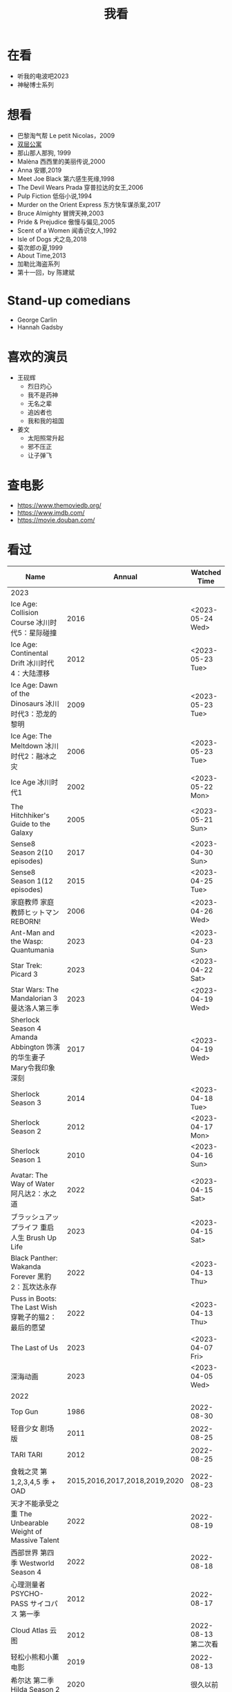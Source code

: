 #+TITLE: 我看

* 在看

- 听我的电波吧2023
- 神秘博士系列

* 想看

-  巴黎淘气帮 Le petit Nicolas，2009
-  [[https://www.bilibili.com/video/BV1yJ411P7bD][双层公寓]]
-  那山那人那狗, 1999
-  Malèna 西西里的美丽传说,2000
-  Anna 安娜,2019
-  Meet Joe Black 第六感生死缘,1998
-  The Devil Wears Prada 穿普拉达的女王,2006
-  Pulp Fiction 低俗小说,1994
-  Murder on the Orient Express 东方快车谋杀案,2017
-  Bruce Almighty 冒牌天神,2003
-  Pride & Prejudice 傲慢与偏见,2005
-  Scent of a Women 闻香识女人,1992
-  Isle of Dogs 犬之岛,2018
-  菊次郎の夏,1999
-  About Time,2013
-  加勒比海盗系列
-  第十一回，by 陈建斌

* Stand-up comedians

- George Carlin
- Hannah Gadsby

* 喜欢的演员

-  王砚辉
  -  烈日灼心
  -  我不是药神
  -  无名之辈
  -  追凶者也
  -  我和我的祖国
-  姜文
  -  太阳照常升起
  -  邪不压正
  -  让子弹飞

* 查电影

- [[https://www.themoviedb.org/]]
- [[https://www.imdb.com/]]
- https://movie.douban.com/

* 看过

| Name                                                                                               |                        Annual |              Watched Time |
|----------------------------------------------------------------------------------------------------+-------------------------------+---------------------------|
| 2023                                                                                               |                               |                           |
| Ice Age: Collision Course 冰川时代5：星际碰撞                                                      |                          2016 |          <2023-05-24 Wed> |
| Ice Age: Continental Drift 冰川时代4：大陆漂移                                                     |                          2012 |          <2023-05-23 Tue> |
| Ice Age: Dawn of the Dinosaurs 冰川时代3：恐龙的黎明                                               |                          2009 |          <2023-05-23 Tue> |
| Ice Age: The Meltdown 冰川时代2：融冰之灾                                                          |                          2006 |          <2023-05-23 Tue> |
| Ice Age 冰川时代1                                                                                  |                          2002 |          <2023-05-22 Mon> |
| The Hitchhiker's Guide to the Galaxy                                                               |                          2005 |          <2023-05-21 Sun> |
| Sense8 Season 2(10 episodes)                                                                       |                          2017 |          <2023-04-30 Sun> |
| Sense8 Season 1(12 episodes)                                                                       |                          2015 |          <2023-04-25 Tue> |
| 家庭教师 家庭教師ヒットマンREBORN!                                                                 |                          2006 |          <2023-04-26 Wed> |
| Ant-Man and the Wasp: Quantumania                                                                  |                          2023 |          <2023-04-23 Sun> |
| Star Trek: Picard 3                                                                                |                          2023 |          <2023-04-22 Sat> |
| Star Wars: The Mandalorian 3 曼达洛人第三季                                                        |                          2023 |          <2023-04-19 Wed> |
| Sherlock Season 4   Amanda Abbington 饰演的华生妻子Mary令我印象深刻                                |                          2017 |          <2023-04-19 Wed> |
| Sherlock Season 3                                                                                  |                          2014 |          <2023-04-18 Tue> |
| Sherlock Season 2                                                                                  |                          2012 |          <2023-04-17 Mon> |
| Sherlock Season 1                                                                                  |                          2010 |          <2023-04-16 Sun> |
| Avatar: The Way of Water 阿凡达2：水之道                                                           |                          2022 |          <2023-04-15 Sat> |
| ブラッシュアップライフ 重启人生 Brush Up Life                                                      |                          2023 |          <2023-04-15 Sat> |
| Black Panther: Wakanda Forever 黑豹2：瓦坎达永存                                                   |                          2022 |          <2023-04-13 Thu> |
| Puss in Boots: The Last Wish 穿靴子的猫2：最后的愿望                                               |                          2022 |          <2023-04-13 Thu> |
| The Last of Us                                                                                     |                          2023 |          <2023-04-07 Fri> |
| 深海动画                                                                                           |                          2023 |          <2023-04-05 Wed> |
| 2022                                                                                               |                               |                           |
| Top Gun                                                                                            |                          1986 |                2022-08-30 |
| 轻音少女 剧场版                                                                                    |                          2011 |                2022-08-25 |
| TARI TARI                                                                                          |                          2012 |                2022-08-25 |
| 食戟之灵 第 1,2,3,4,5 季 + OAD                                                                     | 2015,2016,2017,2018,2019,2020 |                2022-08-23 |
| 天才不能承受之重 The Unbearable Weight of Massive Talent                                           |                          2022 |                2022-08-19 |
| 西部世界 第四季 Westworld Season 4                                                                 |                          2022 |                2022-08-18 |
| 心理测量者 PSYCHO-PASS サイコパス 第一季                                                           |                          2012 |                2022-08-17 |
| Cloud Atlas 云图                                                                                   |                          2012 |       2022-08-13 第二次看 |
| 轻松小熊和小薰 电影                                                                                |                          2019 |                2022-08-13 |
| 希尔达 第二季 Hilda Season 2                                                                       |                          2020 |                  很久以前 |
| 希尔达 第一季 Hilda Season 1                                                                       |                          2018 |                  很久以前 |
| 神奇侠侣 小时候看过，挺不错                                                                        |                          2011 |                2022-08-06 |
| 摩登如来神掌 王祖贤很美                                                                            |                          1990 |                2022-08-06 |
| 千王之王2000 电影不好看，“初恋”挺漂亮                                                              |                          1999 |                2022-08-06 |
| 扬名立万                                                                                           |                          2021 |                2022-08-05 |
| 圣刃＋全开者 超级英雄战记 セイバー＋ゼンカイジャー スーパーヒーロー戦記                            |                          2021 |                2022-07-29 |
| 北好莱坞 North Hollywood                                                                           |                          2021 |                2022-07-29 |
| 假偶天成 电影版 เพราะเราคู่กัน 第一次看的时候立刻劝退，第二次终于看完，惊讶于父母对儿子喜欢同性的平淡 |                          2021 |                2022-07-28 |
| Jungle 丛林                                                                                        |                          2017 |                2022-07-28 |
| A Son(Original title: Bik Eneich: Un fils                                                          |                          2019 |                2022-07-28 |
| RRR (Rise Roar Revolt)                                                                             |                          2022 |                2022-07-27 |
| 神盾局特工 第六七季(未看视频，仅读文字简介)                                                        |                     2019,2020 |                2022-07-24 |
| 神盾局特工 第五季                                                                                  |                          2017 |                2022-07-23 |
| 神盾局特工 第四季                                                                                  |                          2016 |                2022-07-22 |
| 神盾局特工 第三季                                                                                  |                          2015 |                2022-07-22 |
| 神盾局特工 第二季                                                                                  |                          2014 |                2022-07-22 |
| 拉瑞·克劳 Larry Crowne                                                                             |                          2011 |                2022-07-19 |
| 极地特快 The Polar Express 圣诞老人的故事！                                                        |                          2004 |                2022-07-19 |
| 菲利普船长 Captain Phillips                                                                        |                          2013 |                2022-07-18 |
| 特别响，非常近 Extremely Loud and Incredibly Close                                                 |                          2011 |                2022-07-18 |
| 圆圈 The Circle                                                                                    |                          2017 |                2022-07-18 |
| 天使与魔鬼 Angels & Demons                                                                         |                          2009 |                2022-07-18 |
| 达·芬奇密码 The Da Vinci Code                                                                      |                          2006 |                2022-07-18 |
| 荒岛余生 Cast Away                                                                                 |                          2000 |                2022-07-18 |
| 幸福终点站 The Terminal                                                                            |                          2005 |                2022-07-18 |
| 拯救大兵瑞恩 Saving Private Ryan                                                                   |                          1998 |                2022-07-17 |
| 芬奇 Finch                                                                                         |                          2021 |                2022-07-16 |
| 侏罗纪世界3 Jurassic World: Dominion                                                               |                          2022 |                2022-07-15 |
| 海兽猎人 The Sea Beast                                                                             |                          2022 |                2022-07-14 |
| 黑袍纠察队 第三季                                                                                  |                          2022 |                2022-07-14 |
| 奇奇与蒂蒂：救援突击队 Chip 'n' Dale: Rescue Rangers                                               |                          2022 |                2022-07-13 |
| 天气预报员 The Weather Man                                                                         |                          2005 |                2022-07-12 |
| 楼上的外星人                                                                                       |                          2009 |                2022-07-12 |
| 地心历险记                                                                                         |                          2008 |                2022-07-12 |
| 预见未来 Next                                                                                      |                          2007 |                2022-07-12 |
| 黑袍纠察队 第二季                                                                                  |                          2020 |                2022-07-06 |
| 黑袍纠察队 第一季                                                                                  |                          2019 |                2022-07-06 |
| 曼达洛人 第二季                                                                                    |                          2020 |                2022-07-05 |
| 人生切割术 第一季                                                                                  |                          2022 |                2022-07-05 |
| 星际迷航：奇异新世界                                                                               |                          2022 |                2022-07-03 |
| 初恋这件小事                                                                                       |                          2010 |                2022-07-02 |
| 互联网之子：亚伦·斯沃兹的故事                                                                      |                          2014 |                2022-06-22 |
| 操作系统革命                                                                                       |                          2001 |                2022-06-21 |
| 瑞克和莫蒂 第五季                                                                                  |                          2021 |                2022-06-17 |
| 瑞克和莫蒂 第四季                                                                                  |                          2019 |                2022-06-13 |
| 瑞克和莫蒂 第三季                                                                                  |                          2017 |                  21年看过 |
| 瑞克和莫蒂 第二季                                                                                  |                          2015 |                  21年看过 |
| 瑞克和莫蒂 第一季                                                                                  |                          2013 |                  21年看过 |
| 快餐车                                                                                             |                          1984 |                2022-06-16 |
| 命硬仔西罗 [[https://www.imdb.com/title/tt9048786/][The Immortal]]                                                                            |                          2019 |                2022-06-10 |
| 替身演员 The Valet                                                                                 |                          2022 |                2022-06-10 |
| Hello！树先生                                                                                      |                          2011 |                2022-06-08 |
| 伞学院 第二季                                                                                      |                          2020 |                2022-06-06 |
| 伞学院 第一季                                                                                      |                          2019 |                2022-06-06 |
| 像素大战                                                                                           |                          2015 |                2022-06-05 |
| 西游记之大圣归来                                                                                   |                          2015 |                2022-06-05 |
| 海滩游侠 挺好的娱乐电影，剧情简单                                                                  |                          2017 |                2022-06-04 |
| 爱，死亡和机器人第三季 吉巴罗血水震撼                                                              |                          2022 |                2022-05-31 |
| 爱，死亡和机器人第二季                                                                             |                          2021 |                2022-05-31 |
| 爱，死亡和机器人第一季 冰河时代不错（时间、战争）                                                  |                          2019 |                2022-05-27 |
| 冲向天外天 Explorers 很不错，激发孩子关于宇宙的想象力                                              |                          1985 |                2022-05-15 |
| 机动战士高达 THE ORIGIN Ⅵ 赤色彗星诞生 機動戦士ガンダム THE ORIGIN Ⅵ 誕生 赤い彗星                 |                          2018 |                2022-05-14 |
| 机动战士高达 THE ORIGIN Ⅴ 激战 鲁姆会战 機動戦士ガンダム THE ORIGIN Ⅴ 激突 ルウム会戦              |                          2017 |                2022-05-14 |
| 机动战士高达 THE ORIGIN Ⅳ 命运前夜 機動戦士ガンダム THE ORIGIN Ⅳ 運命の前夜                        |                          2016 |                2022-05-13 |
| 机动战士高达 THE ORIGIN Ⅲ 破晓起义 機動戦士ガンダム THE ORIGIN Ⅲ 暁の蜂起                          |                          2016 |                2022-05-13 |
| 机动战士高达 THE ORIGIN Ⅱ 悲伤的阿尔黛西亚 機動戦士ガンダム THE ORIGIN Ⅱ 哀しみのアルテイシア      |                          2015 |                2022-05-13 |
| 机动战士高达 THE ORIGIN Ⅰ 青瞳的卡斯巴尔 機動戦士ガンダム THE ORIGIN Ⅰ 青い瞳のキャスバル 以前看过 |                          2015 |                2021-04-07 |
| 55步 改变医院对病人的治疗方式                                                                      |                          2017 |                2022-05-12 |
| 猫狗大战 讲到人类与狗的关系                                                                        |                          2001 |                2022-05-11 |
| 快乐的大脚2 挺好玩的                                                                               |                          2011 |                2022-05-10 |
| “炼”爱                                                                                             |                          2021 |                2022-05-10 |
| 奇迹·笨小孩                                                                                        |                          2022 |                2022-04-29 |
| 第二十二条军规                                                                                     |                          1970 |                2022-04-21 |
| 月球旅行记                                                                                         |                          1902 |                2022-04-17 |
| 傲慢与偏见与僵尸                                                                                   |                          2016 |                2022-04-16 |
| 美少女特工队                                                                                       |                          2011 |                2022-04-16 |
| 猫（音乐剧）                                                                                       |                          1981 |                2022-04-15 |
| 老友记重聚特辑                                                                                     |                          2021 |                2022-04-05 |
| 老友记 第十季                                                                                      |                          2003 |                2022-04-05 |
| 老友记 第九季                                                                                      |                          2002 |                2022-04-05 |
| 老友记 第八季                                                                                      |                          2001 |                2022-04-04 |
| 老友记 第七季                                                                                      |                          2000 |                2022-04-04 |
| 老友记 第六季                                                                                      |                          1999 |                2022-04-02 |
| 老友记 第五季                                                                                      |                          1998 |                2022-04-01 |
| 老友记 第四季                                                                                      |                          1997 |                2022-03-29 |
| 老友记 第三季                                                                                      |                          1996 |                2022-03-28 |
| 黑客帝国 4：矩阵重启                                                                               |                          2021 |                2022-03-27 |
| 老友记 第二季                                                                                      |                          1995 |                2022-03-26 |
| 帝国的毁灭                                                                                         |                          2004 |                2022-03-15 |
| 蒂凡尼的早餐 Breakfast at Tiffany's                                                                |                          1961 |                2022-03-12 |
| 潘神的迷宫 El laberinto del fauno                                                                  |                          2006 |                2022-03-12 |
| 神秘博士第十二季                                                                                   |                          2020 |                2022-03-11 |
| 神秘博士：戴立克的前夜                                                                             |                          2022 |                2022-03-11 |
| 神秘博士元旦特辑：戴立克的革命                                                                     |                          2021 |                2022-03-10 |
| 神秘博士第十一季                                                                                   |                          2018 |                2022-03-10 |
| 最后的城堡                                                                                         |                          2001 |                2022-03-09 |
| 穿靴子的猫                                                                                         |                          2011 |                2020-10-23 |
| Bordertown 女性被男性强奸，杀害，华尔兹                                                            |                          2006 |                2022-03-08 |
| 无人看护                                                                                           |                          2014 |                2022-03-08 |
| 灵笼第一季                                                                                         |                          2019 |                2022-03-05 |
| 烟花（日本动漫）                                                                                   |                          2017 |                2022-03-05 |
| 无间道 3                                                                                           |                          2003 |                2022-03-03 |
| 无间道 2                                                                                           |                          2002 |                2022-03-02 |
| 古墓丽影 2                                                                                         |                          2003 |                2022-02-27 |
| 古墓丽影                                                                                           |                          2001 |                2022-02-27 |
| 思维空间                                                                                           |                          2013 |                2022-02-25 |
| 史密斯夫妇                                                                                         |                          2005 |                2022-02-24 |
| 帕丁顿熊 2                                                                                         |                          2017 |                2022-02-23 |
| 警察学校                                                                                           |                          1984 |                2022-02-21 |
| 时空急转弯                                                                                         |                          1993 |                2022-02-21 |
| 三个老枪手                                                                                         |                          2017 |                2022-02-20 |
| 扎克·施奈德版正义联盟                                                                              |                          2021 |                2022-02-18 |
| 老友记 第一季                                                                                      |                          1994 |                2022-02-18 |
| 西部往事                                                                                           |                          1968 |                2022-02-10 |
| 黄昏双镖客                                                                                         |                          1965 |                2022-02-09 |
| 黄金三镖客                                                                                         |                          1966 |                2022-02-08 |
| 荒野大镖客                                                                                         |                          1964 |                2022-02-07 |
| 太空牛仔 Space Cowboys                                                                             |                          2000 |                2022-02-06 |
| 无罪谋杀：科林尼案 Der Fall Collini                                                                |                          2019 |                2022-02-05 |
| 狼行者 Wolfwalkers                                                                                 |                          2020 |                2022-02-04 |
| 贱女孩 Mean Girls                                                                                  |                          2004 |                2022-02-04 |
| 失控玩家                                                                                           |                          2021 |                2022-02-03 |
| 亚当斯一家 The Addams Family                                                                       |                          2019 |                2022-02-03 |
| 007：无暇赴死 No Time to Die（爽片就是如此，这届 007 该退休了）                                    |                          2021 |                2022-02-01 |
| 四海（很一般）                                                                                     |                          2022 |                2022-02-01 |
| 半个喜剧                                                                                           |                          2019 |                2022-01-22 |
| 挪威的森林 ノルウェイの森（音乐的戛然而止）                                                        |                          2010 |                2022-01-16 |
| 动物园看守 Zookeeper                                                                               |                          2011 |                2022-01-15 |
| 钢之炼金术师                                                                                       |                          2009 |                2022-01-13 |
| 2021                                                                                               |                               |                           |
| 穿条纹睡衣的男孩 The Boy in the Striped Pajamas                                                    |                          2008 |                2021-12-24 |
| 崖上的波妞 崖の上のポニョ                                                                          |                          2008 |                2021-12-23 |
| 疯狂的麦克斯 3 Mad Max Beyond Thunderdome                                                          |                          1985 |                2021-12-22 |
| 疯狂的麦克斯 2 Mad Max2                                                                            |                          1981 |                2021-12-22 |
| 疯狂的麦克斯 Mad Max                                                                               |                          1979 |                2021-12-22 |
| 夺宝奇兵 4 Indiana Jones and the Kingdom of the Crystal Skull                                      |                          2008 |                2021-12-21 |
| 夺宝奇兵 3 Indiana Jones and the Last Crusade                                                      |                          1989 |                2021-12-21 |
| 夺宝奇兵 2 Indiana Jones and the Temple of Doom                                                    |                          1984 |                2021-12-21 |
| 夺宝奇兵 Raiders of the Lost Ark                                                                   |                          1981 |                2021-12-20 |
| 超时空要塞：可曾记得爱                                                                             |                          1984 |                2021-12-05 |
| 新神榜：哪吒重生                                                                                   |                          2021 |                2021-12-05 |
| [[/posts/white-snake2/][白蛇 2：青蛇劫起]]                                                                                   |                          2021 |                2021-12-04 |
| 雪人奇缘                                                                                           |                          2019 |                2021-12-02 |
| 触不可及（美版）The Upside                                                                         |                          2017 |                2021-11-30 |
| [[/posts/bucket-list/][遗愿清单 The Bucket List]]                                                                           |                          2007 |                2021-11-30 |
| [[/posts/birdman/][鸟人 Birdman or (The Unexpected Virtue of Ignorance)]]                                               |                          2014 |                2021-11-29 |
| 起风了 風立ちぬ                                                                                    |                          2013 |                2021-11-26 |
| 007：俄罗斯之恋 From Russia with Love                                                              |                          1963 |                2021-11-24 |
| 007：霹雳弹 Thunderball                                                                            |                          1965 |                2021-11-24 |
| 007：雷霆谷 You Only Live Twice                                                                    |                          1967 |                2021-11-23 |
| 007：女王密使 On Her Majesty's Secret Service                                                      |                          1969 |                2021-11-23 |
| 007：永远的钻石 Diamonds Are Forever                                                               |                          1971 |                2021-11-22 |
| 007：你死我活 Live and Let Die                                                                     |                          1973 |                2021-11-21 |
| 007：金枪人 The Man with the Golden Gun                                                            |                          1974 |                2021-11-20 |
| 007: 海底城 The Spy Who Loved Me                                                                   |                          1977 |                2021-11-19 |
| 007: Moonraker                                                                                     |                          1979 |                2021-11-18 |
| 007: For Your Eyes Only                                                                            |                          1981 |                2021-11-18 |
| 007: Octopussy                                                                                     |                          1983 |                2021-11-15 |
| 007: A View to a Kill                                                                              |                          1985 |                2021-11-15 |
| 007: The Living Daylights                                                                          |                          1987 |                2021-11-13 |
| 007: Licence to Kill                                                                               |                          1989 |                2021-11-11 |
| 007: GoldenEye                                                                                     |                          1995 |                2021-11-09 |
| 007: Tomorrow Never Dies                                                                           |                          1997 |                2021-11-09 |
| 007: The World Is Not Enough                                                                       |                          1999 |                2021-11-08 |
| 007: Casino Royale                                                                                 |                          2006 |                2021-11-06 |
| 007: Spectre                                                                                       |                          2015 |                2021-11-05 |
| 007: Skyfall                                                                                       |                          2012 |                2021-11-04 |
| 赌神 2                                                                                             |                          1994 |                2021-11-02 |
| 赌神                                                                                               |                          1989 |                2021-11-02 |
| Ghost in the Shell: Stand Alone Complex 攻壳机动队 2nd                                             |                          2004 | 2021-10-11 --> 2021-10-14 |
| Ghost in the Shell: Stand Alone Complex 攻壳机动队 1st                                             |                          2002 | 2021-10-03 --> 2021-10-10 |
| ノラガミ 野良神                                                                                    |                          2014 |                2021-09-13 |
| ノラガミ ARAGOTO 野良神第 2 季                                                                     |                          2015 |                2021-09-12 |
| Tom and Jerry: The Movie 猫和老鼠 1992 电影版                                                      |                          1993 |                2021-09-10 |
| Wonder Woman 神奇女侠                                                                              |                          2017 |                2021-09-07 |
| 太阳照常升起                                                                                       |                          2007 |                2021-08-21 |
| Tout en haut du monde 漫漫北寻路                                                                   |                          2015 |                2021-08-20 |
| 魁拔之大战元泱界 2                                                                                 |                          2013 |                2021-08-19 |
| 夜明け告げるルーのうた 宣告黎明的露之歌                                                            |                          2017 |                2021-08-17 |
| 名探偵コナン 瞳の中の暗殺者 名侦探柯南：瞳孔中的暗杀者                                             |                          2000 |                2021-08-16 |
| 海角七号                                                                                           |                          2008 |                2021-08-15 |
| The Island 逃出克隆岛                                                                              |                          2005 |                2021-08-14 |
| 夏目友人帳 石起こしと怪しき来訪者 夏目友人帐：唤石者与怪异的访客                                   |                          2021 |                2021-08-13 |
| The Divergent Series: Allegiant 分歧者 3：忠诚世界                                                 |                          2016 |                2021-08-12 |
| Insurgent 分歧者 2：绝地反击                                                                       |                          2015 |                2021-08-11 |
| Divergent 分歧者：异类觉醒                                                                         |                          2014 |                2021-08-10 |
| 大腕                                                                                               |                          2001 |                2021-08-09 |
| USS Indianapolis: Men of Courage 印第安纳波利斯号：勇者无惧                                        |                          2016 |                2021-08-02 |
| 不能说的秘密                                                                                       |                          2007 |                2021-07-26 |
| Young Goethe in Love 少年歌德之烦恼                                                                |                          2010 |                2021-07-25 |
| Jerry Seinfeld: 23 Hours to Kill 杰里·宋飞：23 小时找乐子                                          |                          2020 |                2021-07-24 |
| Fantastic Beasts: The Crimes of Grindelwald 神奇动物：格林德沃之罪                                 |                          2018 |                2021-07-23 |
| Dr. Strangelove 奇爱博士                                                                           |                          1964 |                2021-07-06 |
| The Shining 闪灵                                                                                   |                          1980 |                2021-07-05 |
| 生生                                                                                               |                          2020 |                2021-07-04 |
| 84 Charing Cross Road 查令十字街 84 号                                                             |                          1987 |                2021-06-24 |
| 头文字 D                                                                                           |                          2005 |                2021-06-23 |
| Chef Flynn 少年厨神                                                                                |                          2018 |                2021-06-22 |
| Apollo 11 阿波罗 11 号                                                                             |                          2019 |                2021-06-20 |
| 李米的猜想                                                                                         |                          2008 |                2021-06-16 |
| Westworld Season 3                                                                                 |                          2020 | 2021-06-09 --> 2021-06-17 |
| Westworld Season 2                                                                                 |                          2018 | 2021-06-07 --> 2021-06-09 |
| Westworld Season 1                                                                                 |                          2016 |                2021-06-06 |
| 拆弹专家 2                                                                                         |                          2020 |                2021-06-04 |
| Shortwave 短波                                                                                     |                          2016 |                2021-06-04 |
| 扫黑·决战                                                                                          |                          2021 |                2021-06-04 |
| Gone with the Wind 乱世佳人                                                                        |                          1939 |                2021-06-03 |
| Detachment 超脱                                                                                    |                          2011 |                2021-06-02 |
| Fantasia 2000 幻想曲 2000                                                                          |                          1999 |                2021-05-31 |
| 妙先生                                                                                             |                          2020 |                2021-05-26 |
| Wild Wild West 飙风战警                                                                            |                          1999 |                2021-05-23 |
| Fantastic Beasts and Where to Find Them 神奇动物在哪里                                             |                          2016 |                2021-05-20 |
| 算死草                                                                                             |                          1997 |                2021-05-09 |
| 劇場版 あの日見た花の名前を僕達はまだ知らない。 未闻花名剧场版                                     |                          2013 |                2021-05-09 |
| 孤独のグルメ孤独的美食家 Season2                                                                   |                          2012 | 2021-05-07 --> 2021-05-30 |
| 10 Cloverfield Lane 科洛弗道 10 号                                                                 |                          2016 |                2021-05-04 |
| Birds of Prey: And the Fantabulous Emancipation of One Harley Quinn                                |                          2020 |                2021-05-03 |
| Suicide Squad                                                                                      |                          2016 |                2021-05-03 |
| 唐人街探案 3                                                                                       |                          2021 |                2021-04-30 |
| La La Land 爱乐之城                                                                                |                          2016 |                2021-04-29 |
| 囧妈                                                                                               |                          2020 |                2021-04-25 |
| 风中有朵雨做的云                                                                                   |                          2018 |                2021-04-25 |
| 名探偵コナン 世紀末の魔術師                                                                        |                          1999 |                2021-04-24 |
| 妖猫传                                                                                             |                          2017 |                2021-04-24 |
| Watchmen 守望者                                                                                    |                          2009 |                2021-04-24 |
| 名探偵コナン 紺青の拳                                                                              |                          2019 |                2021-04-24 |
| 唐人街探案 2                                                                                       |                          2018 |                2021-04-24 |
| Fantastic Beasts and Where to Find Them                                                            |                          2016 |                2021-04-23 |
| 夏目友人帳 いつかゆきのひに 曾几何时下雪之日                                                       |                          2014 |                2021-04-18 |
| 夏目友人帳 ニャンコ先生とはじめてのおつかい 猫咪老师与初次跑腿                                     |                          2013 |                2021-04-18 |
| The Great Train Robbery 火车大劫案                                                                 |                          1903 |                2021-04-18 |
| 猫の恩返し 猫的报恩                                                                                |                          2002 |                2021-04-18 |
| はたらく細胞!! 工作细胞 第二季                                                                     |                          2021 |                2021-04-17 |
| Shaun of the Dead 僵尸肖恩                                                                         |                          2004 |                2021-04-14 |
| はたらく細胞 工作细胞                                                                              |                          2018 |                2021-04-14 |
| Soul 心灵奇旅                                                                                      |                          2020 |                2021-04-11 |
| The Conjuring 招魂                                                                                 |                          2013 |                2021-04-10 |
| 邪不压正                                                                                           |                          2018 |                2021-04-08 |
| 呪術廻戦 咒术回战                                                                                  |                          2020 |                2021-04-04 |
| To Be or Not to Be 你逃我也逃                                                                      |                          1942 |                2021-03-31 |
| The Curious Case of Benjamin Button 本杰明·巴顿奇事                                                |                          2008 |                2021-03-28 |
| ReLIFE 完結編 重生计划完结篇                                                                       |                          2018 |                2021-03-28 |
| 海よりもまだ深く 比海更深                                                                          |                          2016 |                2021-03-27 |
| 你好，李焕英                                                                                       |                          2021 |                2021-03-21 |
| Bill & Ted's Excellent Adventure 比尔和泰德历险记                                                  |                          1989 |                2021-03-19 |
| Constantine 康斯坦丁                                                                               |                          2005 |                2021-03-19 |
| Assassin's Creed 刺客信条                                                                          |                          2016 |                2021-03-18 |
| Twilight Zone: The Movie 阴阳魔界                                                                  |                          1983 |                2021-03-17 |
| The Croods: A New Age 疯狂原始人 2                                                                 |                          2020 |                2021-03-17 |
| The King's Speech 国王的演讲                                                                       |                          2010 |                2021-03-17 |
| 未来のミライ 未来的未来                                                                            |                          2018 |                2021-03-17 |
| 夏目友人帳 うつせみに結ぶ 剧场版结缘空蝉                                                           |                          2018 |                2021-03-16 |
| 开心鬼撞鬼                                                                                         |                          1986 |                2021-03-15 |
| Stargate: Continuum 星际之门：时空连续                                                             |                          2008 |                2021-03-14 |
| Stargate: The Ark of Truth 星际之门：真理之盒                                                      |                          2008 |                2021-03-14 |
| Stargate 星际之门                                                                                  |                          1994 |                2021-03-13 |
| RoboCop 3 机器战警 3                                                                               |                          1993 |                2021-03-11 |
| Robocop 2 机器战警 2                                                                               |                          1990 |                2021-03-11 |
| RoboCop 机器战警                                                                                   |                          1987 |                2021-03-11 |
| ブランカとギター弾き 布兰卡和弹吉他的人                                                            |                          2015 |                2021-03-05 |
| Treasure Island 金银岛                                                                             |                          2012 |                2021-02-28 |
| Front of the Class 叫我第一名                                                                      |                          2008 |                2021-02-24 |
| 大佛普拉斯                                                                                         |                          2017 |                2021-02-22 |
| Synchronicity 同步                                                                                 |                          2015 |                2021-02-22 |
| 進撃の巨人 进击的巨人 最终季/第四季                                                                |                          2020 | 2021-02-03 --> 2021-02-19 |
| 進撃の巨人 进击的巨人 第三季                                                                       |                          2019 |                2021-02-01 |
| 進撃の巨人 进击的巨人 第二季                                                                       |                          2017 |                2021-02-01 |
| 進撃の巨人 进击的巨人                                                                              |                          2013 |                2021-02-01 |
| 2020                                                                                               |                               |                           |
| 小男孩 Little Boy                                                                                  |                          2015 |                2020-12-24 |
| リラックマとカオルさん 轻松小熊和小薰 第一季                                                       |                          2019 |                2020-12-17 |
| 钢的琴                                                                                             |                          2010 |                2020-12-06 |
| 我不是王毛                                                                                         |                          2014 |                2020-12-05 |
| Tenet 信条                                                                                         |                          2020 |                2020-12-02 |
| 射雕英雄传之东成西就                                                                               |                          1993 |                2020-11-28 |
| 驴得水                                                                                             |                          2016 |                2020-11-25 |
| 姜子牙                                                                                             |                          2020 |                2020-11-24 |
| Tales from the Loop 环形物语                                                                       |                          2020 |                2020-11-13 |
| ウサビッチ 越狱兔第一季                                                                            |                          2004 |                2020-11-12 |
| Sully 萨利机长                                                                                     |                          2016 |                2020-11-10 |
| 蛋炒饭                                                                                             |                          2011 |                2020-10-21 |
| 黄金大劫案                                                                                         |                          2012 |                2020-10-21 |
| 我在故宫修文物                                                                                     |                          2016 |                2020-10-10 |
| Tais-toi! 你丫闭嘴！                                                                               |                          2003 |                2020-10-08 |
| 追凶者也                                                                                           |                          2016 |                2020-10-07 |
| Like Sunday Like Rain 如晴天，似雨天                                                               |                          2014 |                2020-08-02 |
| Begin Again 再次出发之纽约遇见你                                                                   |                          2013 |                2020-08-02 |
| Tiché doteky 某种寂静                                                                              |                          2019 |                2020-06-26 |
| 你会在 20 岁时死去                                                                                 |                          2019 |                2020-06-23 |
| Upload 上载新生                                                                                    |                          2020 |                2020-06-10 |
| Space Force 太空部队                                                                               |                          2020 | 2020-06-07 --> 2020-06-08 |
| Continuum Season 1 超越时间线 第一季                                                               |                          2012 |                2020-06-06 |
| Dead Poets Society 死亡诗社                                                                        |                          1989 |                2020-05-27 |
| 阳光普照                                                                                           |                          2019 |                2020-05-23 |
| 鬼子来了                                                                                           |                          2000 |                2020-05-23 |
| Catch Me If You Can 猫鼠游戏                                                                       |                          2002 |                2020-05-23 |
| Formula 1: Drive to Survive S1 & S2 一级方程式：疾速争胜                                           |                          2019 | 2020-05-21 --> 2020-05-25 |
| 少年的你                                                                                           |                          2019 |                2020-05-20 |
| The Half of It 真心半解                                                                            |                          2020 |                2020-05-19 |
| Never Have I Ever S1 好想做一次                                                                    |                          2020 | 2020-05-10 --> 2020-05-12 |
| 3 Idiots 三傻大闹宝莱坞                                                                            |                          2009 |                2020-05-07 |
| Taylor Swift: Miss Americana 美利坚女士                                                            |                          2020 |                2020-05-06 |
| Fast & Furious Presents: Hobbs & Shaw 速度与激情：特别行动                                         |                          2019 |                2020-05-01 |
| Sex Education S1 & S2 性爱自修室                                                                   |                          2019 | 2020-04-19 --> 2020-04-24 |
| Annihilation 湮灭                                                                                  |                          2018 |                2020-04-16 |
| Metropolis 大都会                                                                                  |                          1927 |                2020-04-06 |
| 七月与安生                                                                                         |                          2016 |                2020-03-28 |
| The Prestige 致命魔术                                                                              |                          2006 |                2020-03-18 |
| 烈日灼心                                                                                           |                          2015 |                2020-03-02 |
| 借りぐらしのアリエッティ 借东西的小人阿莉埃蒂                                                      |                          2010 |                2020-02-03 |
| Alien: Resurrection 异形 4                                                                         |                          1997 |                2020-02-02 |
| Alien³ 异形 3                                                                                      |                          1992 |                2020-02-02 |
| Aliens 异形 2                                                                                      |                          1986 |                2020-02-02 |
| Minority Report 少数派报告                                                                         |                          2002 |                2020-02-02 |
| 心花路放                                                                                           |                          2014 |                2020-01-27 |
| 囧妈                                                                                               |                          2020 |                2020-01-26 |
| كفرناحوم Capernaum 何以为家                                                                        |                          2018 |                2020-01-16 |
| Joker 小丑                                                                                         |                          2020 |                2020-01-14 |
| bilibili 晚会二零一九最美的夜                                                                      |                          2019 |                2020-01-11 |
| Forrest Gump 阿甘正传                                                                              |                          1994 |                2020-01-10 |
| 써니 阳光姐妹淘                                                                                    |                          2011 |                2020-01-07 |
| 2019                                                                                               |                               |                           |
| 中国机长                                                                                           |                          2019 |                2019-12-30 |
| Alita: Battle Angel 阿丽塔战斗天使                                                                 |                          2019 |                2019-09-19 |
| 君の名は。 你的名字。                                                                              |                          2016 |                2019-12-30 |
| Ready Player One 头号玩家                                                                          |                          2018 |                2019-12-26 |
| 부산행 釜山行                                                                                      |                          2016 |                2019-12-25 |
| The End of the F***ing World Season 2 去他*的世界 第二季                                           |                          2019 |                2019-12-21 |
| The Lord of the Rings: The Return of the King 指环王 3：王者无敌                                   |                          2003 |                2019-12-19 |
| The Lord of the Rings: The Two Towers 指环王 2：双塔奇兵                                           |                          2002 |                2019-12-19 |
| The Lord of the Rings: The Fellowship of the Ring 指环王 1：魔戒再现                               |                          2001 |                2019-12-19 |
| Whiplash 爆裂鼓手                                                                                  |                          2014 |                2019-12-14 |
| 喜剧之王                                                                                           |                          1999 |                2019-12-08 |
| Alien 异形                                                                                         |                          1979 |                2019-12-07 |
| 新世紀エヴァンゲリオン劇場版 Air-まごころを、君に 新世纪福音战士剧场版：Air-真心为你               |                          1997 |                2019-12-07 |
| Blade Runner 银翼杀手                                                                              |                          1982 |                2019-12-05 |
| Sense8 Finale Special 超感猎杀：完结特别篇                                                         |                          2018 |                2019-11-29 |
| Doctor Who: Planet of the Dead 神秘博士：死亡星球                                                  |                          2009 |                2019-11-28 |
| Jurassic Park III 侏罗纪公园 3                                                                     |                          2001 |                2019-11-28 |
| Jurassic Park: The Lost World 侏罗纪公园 2：失落的世界                                             |                          1997 |                2019-11-28 |
| キッズ・リターン 坏孩子的天空                                                                      |                          1996 |                2019-11-27 |
| The Core 地心抢险记                                                                                |                          2003 |                2019-11-27 |
| War of the Worlds 世界之战                                                                         |                          2005 |                2019-11-27 |
| あの夏、いちばん静かな海。 那年夏天，宁静的海                                                      |                          1991 |                2019-11-12 |
| The End of the F***ing World Season 1 去他*的世界 第一季                                           |                          2017 |                2019-11-10 |
| 夏目友人帐 第五季 特别篇 一夜酒杯                                                                  |                          2017 |                2019-11-10 |
| 夏目友人帐 第六季 特别篇 铃响的残株                                                                |                          2017 |                2019-11-10 |
| 夏目友人帐 第六季 特别篇 梦幻的碎片                                                                |                          2017 |                2019-11-10 |
| 夏目友人帐 第五季                                                                                  |                          2016 |                2019-11-10 |
| 夏目友人帐 第六季                                                                                  |                          2017 |                2019-11-10 |
| Identity 致命 ID                                                                                   |                          2003 |                2019-11-07 |
| 夏目友人帐 第三季                                                                                  |                          2011 |                2019-11-07 |
| 夏目友人帐 第四季                                                                                  |                          2012 |                2019-11-07 |
| 夏目友人帐 第二季                                                                                  |                          2009 |                2019-11-05 |
| 夏目友人帐                                                                                         |                          2008 |                2019-11-05 |
| 夏目友人帐 第五季 特别篇 游戏盛宴                                                                  |                          2017 |                2019-10-27 |
| クレヨンしんちゃん 嵐を呼ぶ モーレツ!オトナ帝国の逆襲 蜡笔小新：呼风唤雨！猛烈！大人帝国的反击     |                          2001 |                2019-10-27 |
| Fantastic 4: Rise of the Silver Surfer 神奇四侠 2                                                  |                          2007 |                2019-10-20 |
| Fantastic 4 神奇四侠                                                                               |                          2005 |                2019-10-20 |
| Predestination 前目的地                                                                            |                          2014 |                2019-10-22 |
| Pirates of the Caribbean: At World's End 加勒比海盗 3：世界的尽头                                  |                          2007 |                2019-10-21 |
| X-Men: Dark Phoenix X 战警：黑凤凰                                                                 |                          2019 |                2019-10-19 |
| 我在未来等你                                                                                       |                          2019 |                2019-10-09 |
| 从你的全世界路过                                                                                   |                          2016 |                2019-10-09 |
| Ghost Rider 灵魂战车                                                                               |                          2007 |                2019-10-06 |
| 攀登者                                                                                             |                          2019 |                2019-10-01 |
| 我和我的祖国                                                                                       |                          2019 |                2019-10-01 |
| Harry Potter and the Deathly Hallows: Part 2 哈利·波特与死亡圣器(下)                               |                          2011 |                2019-09-06 |
| Harry Potter and the Deathly Hallows: Part 1 哈利·波特与死亡圣器(上)                               |                          2010 |                2019-09-06 |
| Harry Potter and the Half-Blood Prince 哈利·波特与混血王子                                         |                          2009 |                2019-09-06 |
| Harry Potter and the Order of the Phoenix 哈利·波特与凤凰社                                        |                          2007 |                2019-09-06 |
| Harry Potter and the Goblet of Fire 哈利·波特与火焰杯                                              |                          2005 |                2019-09-06 |
| Harry Potter and the Prisoner of Azkaban 哈利·波特与阿兹卡班的囚徒                                 |                          2004 |                2019-09-06 |
| Harry Potter and the Chamber of Secrets 哈利·波特与密室                                            |                          2002 |                2019-09-06 |
| Harry Potter and the Sorcerer's Stone 哈利·波特与魔法石                                            |                          2001 |                2019-09-06 |
| 飞驰人生                                                                                           |                          2019 |                2019-08-12 |
| Léon 这个杀手不太冷                                                                                |                          1994 |                2019-07-25 |
| 千と千尋の神隠し 千与千寻                                                                          |                          2001 |                2019-07-24 |
| Moon 月球                                                                                          |                          2009 |                2019-07-20 |
| Ant-Man and the Wasp 蚁人 2：黄蜂女现身                                                            |                          2018 |                2019-07-12 |
| The Terminal 幸福终点站                                                                            |                          2004 |                2019-07-07 |
| Venom 毒液：致命守护者                                                                             |                          2018 |                2019-07-04 |
| Total Recall 全面回忆                                                                              |                          2012 |                2019-07-04 |
| Star Trek Beyond 星际迷航 3：超越星辰                                                              |                          2016 |                2019-07-04 |
| Death Race 死亡飞车                                                                                |                          2008 |                2019-07-03 |
| 英雄本色                                                                                           |                          1986 |                2019-07-03 |
| 2001: A Space Odyssey 2001 太空漫游                                                                |                          1968 |                2019-07-03 |
| Maze Runner: The Death Cure 移动迷宫 3：死亡解药                                                   |                          2018 |                2019-07-02 |
| Maze Runner: The Scorch Trials 移动迷宫 2                                                          |                          2015 |                2019-07-02 |
| The Maze Runner 移动迷宫                                                                           |                          2014 |                2019-07-02 |
| Jurassic World 侏罗纪世界                                                                          |                          2015 |                2019-07-02 |
| Alien: Covenant 异形：契约                                                                         |                          2017 |                2019-07-02 |
| Arrival 降临                                                                                       |                          2016 |                2019-07-02 |
| Spy Kids 非常小特务                                                                                |                          2001 |                2019-07-02 |
| Batman 蝙蝠侠                                                                                      |                          1989 |                2019-07-02 |
| Justice League 正义联盟                                                                            |                          2017 |                2019-06-17 |
| I. Robot 我，机器人                                                                                |                          2004 |                2019-06-17 |
| Oblivion 遗落战境                                                                                  |                          2013 |                2019-06-14 |
| Jurassic World: Fallen Kingdom 侏罗纪世界 2                                                        |                          2018 |                2019-06-14 |
| The Truman Show 楚门的世界                                                                         |                          1998 |                2019-06-14 |
| 大灌篮                                                                                             |                          2008 |                2019-06-14 |
| 一九四二                                                                                           |                          2012 |                2019-06-14 |
| 非诚勿扰                                                                                           |                          2008 |                2019-06-14 |
| 无双                                                                                               |                          2018 |                2019-06-14 |
| 疯狂的赛车                                                                                         |                          2009 |                2019-06-14 |
| 神话                                                                                               |                          2008 |                2019-06-14 |
| Star Trek Into Darkness 星际迷航 2：暗黑无界                                                       |                          2013 |                2019-06-14 |
| 人在囧途                                                                                           |                          2010 |                2019-06-14 |
| 狗十三                                                                                             |                          2013 |                2019-06-14 |
| 无问西东                                                                                           |                          2018 |                2019-06-14 |
| 魁拔之十万火急 1                                                                                   |                          2011 |                2019-06-14 |
| Jurassic Park 侏罗纪公园                                                                           |                          1993 |                2019-06-13 |
| Star Trek 星际迷航                                                                                 |                          2009 |                2019-06-13 |
| X-Men2 X 战警 2                                                                                    |                          2003 |                2019-06-13 |
| 绿皮书                                                                                             |                          2018 |                2019-06-12 |
| 流浪地球                                                                                           |                          2019 |                2019-05-13 |
| The Great Gatsby 了不起的盖茨比                                                                    |                          2013 |                2019-05-07 |
| The Pursuit of Happyness 当幸福来敲门                                                              |                          2006 |                2019-05-03 |
| Resident Evil: The Final Chapter 生化危机：终章                                                    |                          2016 |                2019-04-28 |
| Resident Evil: Retribution 生化危机 5：惩罚                                                        |                          2015 |                2019-04-28 |
| Resident Evil: Afterlife 生化危机 4：战神再生                                                      |                          2010 |                2019-04-28 |
| Resident Evil: Extinction 生化危机 3：灭绝                                                         |                          2007 |                2019-04-28 |
| Resident Evil: Apocalypse 生化危机 2：启示录                                                       |                          2004 |                2019-04-28 |
| Resident Evil 生化危机                                                                             |                          2002 |                2019-04-28 |
| Pirates of the Caribbean: The Curse of the Black Pearl 加勒比海盗                                  |                          2003 |                2019-04-28 |
| X-Men: Apocalypse X 战警：天启                                                                     |                          2016 |                2019-04-28 |
| X-Men: Days of Future Past X 战警：逆转未来                                                        |                          2014 |                2019-04-28 |
| X-Men: First Class X 战警：第一战                                                                  |                          2011 |                2019-04-28 |
| X-Men: The Last Stand X 战警 3：背水一战                                                           |                          2006 |                2019-04-28 |
| X-Men X 战警                                                                                       |                          2000 |                2019-04-28 |
| Hachi: A Dog's Tale 忠犬八公的故事                                                                 |                          2009 |                2019-04-28 |
| Interstellar 星际穿越                                                                              |                          2014 |                2019-04-28 |
| 疯狂的石头                                                                                         |                          2006 |                2019-04-28 |
| 让子弹飞                                                                                           |                          2010 |                2019-04-28 |
| 无间道                                                                                             |                          2002 |                2019-04-28 |
| 夏洛特烦恼                                                                                         |                          2015 |                2019-04-28 |
| Bumblebee 大黄蜂                                                                                   |                          2018 |                2019-04-28 |
| WALL·E 机器人总动员                                                                                |                          2008 |                2019-04-28 |
| Inception 盗梦空间                                                                                 |                          2010 |                2019-04-28 |
| Avengers: Endgame 复仇者联盟 4：终局之战                                                           |                          2019 |                2019-04-28 |
| La leggenda del pianista sull'oceano 海上钢琴师                                                    |                          1998 |                2019-04-28 |
| Guardians of the Galaxy: Inferno 银河护卫队：地狱                                                  |                          2017 |                2019-04-26 |
| The Amazing Spider-Man 2 超凡蜘蛛侠 2                                                              |                          2014 |                2019-04-26 |
| The Amazing Spider-Man 超凡蜘蛛侠                                                                  |                          2012 |                2019-04-26 |
| The Incredible Hulk 无敌浩克                                                                       |                          2008 |                2019-04-25 |
| Captain America: Civil War 美国队长 3                                                              |                          2016 |                2019-04-24 |
| Captain America: The Winter Soldier 美国队长 2                                                     |                          2014 |                2019-04-24 |
| Captain America: The First Avenger 美国队长                                                        |                          2011 |                2019-04-24 |
| Ant-Man 蚁人                                                                                       |                          2015 |                2019-04-24 |
| In Time 时间规划局                                                                                 |                          2011 |                2019-04-24 |
| Black Panther 黑豹                                                                                 |                          2018 |                2019-04-24 |
| Thor: Ragnarok 雷神 3：诸神黄昏                                                                    |                          2017 |                2019-04-24 |
| Thor: The Dark World 雷神 2：黑暗世界                                                              |                          2013 |                2019-04-24 |
| Thor 雷神                                                                                          |                          2011 |                2019-04-24 |
| Avengers: Age of Ultron 复仇者联盟 2：奥创纪元                                                     |                          2015 |                2019-04-24 |
| The Avengers 复仇者联盟                                                                            |                          2012 |                2019-04-24 |
| Iron Man 3 钢铁侠 3                                                                                |                          2013 |                2019-04-25 |
| Iron Man 2 钢铁侠 2                                                                                |                          2010 |                2019-04-24 |
| Iron Man 钢铁侠                                                                                    |                          2008 |                2019-04-24 |
| 新喜剧之王                                                                                         |                          2019 |                2019-04-20 |
| となりのトトロ 龙猫                                                                                |                          1988 |                2019-04-20 |
| 你好，疯子！                                                                                       |                          2016 |                2019-04-20 |
| 无名之辈                                                                                           |                          2018 |                2019-04-12 |
| 我不是药神                                                                                         |                          2018 |                2019-04-10 |
| Searching 网络谜踪                                                                                 |                          2018 |                2019-04-08 |
| 西虹市首富                                                                                         |                          2018 |                2019-04-02 |
| Mr. Bean's Holiday 憨豆的黄金周                                                                    |                          2007 |                2019-04-01 |
| The Last Emperor 末代皇帝                                                                          |                          1987 |                2019-03-24 |
| Edward Scissorhands 剪刀手爱德华                                                                   |                          1990 |                2019-03-20 |
| Roman Holiday 罗马假日                                                                             |                          1953 |                2019-03-14 |
| Titanic 泰坦尼克号                                                                                 |                          1997 |                2019-03-08 |
| Coco 寻梦环游记                                                                                    |                          2017 |                2019-03-04 |
| Zootopia 疯狂动物城                                                                                |                          2016 |                2019-03-02 |
| The Shawshank Redemption 肖申克的救赎                                                              |                          1994 |                2019-02-22 |
| 悲伤逆流成河                                                                                       |                          2018 |                2019-02-11 |
| 2018                                                                                               |                               |                           |
| 集结号                                                                                             |                          2007 |                2018-11-15 |
| 洛杉矶捣蛋计划                                                                                     |                          2016 |                2018-11-15 |
| Avatar 阿凡达                                                                                      |                          2009 |                2018-11-15 |
| Avengers: Infinity War 复仇者联盟 3：无限战争                                                      |                          2018 |                2018-11-15 |
| 老炮儿                                                                                             |                          2015 |                2018-11-15 |
| 2016                                                                                               |                               |                           |
| 左耳                                                                                               |                          2015 |                2016-03-23 |
| 2013                                                                                               |                               |                           |
| 恶作剧之吻                                                                                         |                          2005 |                2013-07-22 |
| 2008                                                                                               |                               |                           |
| 长江七号                                                                                           |                          2008 |                2008-05-08 |
| 魁拔 3 战神崛起                                                                                    |                               |                           |
| 蜘蛛侠：英雄远征                                                                                   |                               |                           |
| 碟中谍 5：神秘国度                                                                                 |                               |                           |
| 神秘博士：博士、寡妇和衣橱                                                                         |                               |                           |
| 天下无贼                                                                                           |                               |                           |
| 李茶的姑妈                                                                                         |                               |                           |
| 博物馆奇妙夜 3                                                                                     |                               |                           |
| 美国丽人                                                                                           |                               |                           |
| 澳门风云 3                                                                                         |                               |                           |
| 星际旅行 4：抢救未来                                                                               |                               |                           |
| 玩具总动员                                                                                         |                               |                           |
| 美丽人生                                                                                           |                               |                           |
| 蜘蛛侠 2                                                                                           |                               |                           |
| 神偷奶爸                                                                                           |                               |                           |
| 狮子王                                                                                             |                               |                           |
| 帕丁顿熊                                                                                           |                               |                           |
| 发条橙                                                                                             |                               |                           |
| 敢死队 3                                                                                           |                               |                           |
| 奇葩说 第五季                                                                                      |                               |                           |
| 圆梦巨人                                                                                           |                               |                           |
| 功夫熊猫 3                                                                                         |                               |                           |
| 美人鱼                                                                                             |                               |                           |
| 全球风暴                                                                                           |                               |                           |
| 深夜食堂电影版                                                                                     |                               |                           |
| 洛奇                                                                                               |                               |                           |
| 卡萨布兰卡                                                                                         |                               |                           |
| 奇幻森林                                                                                           |                               |                           |
| 回到未来 2                                                                                         |                               |                           |
| 深海圆疑                                                                                           |                               |                           |
| 忍者神龟：变种时代                                                                                 |                               |                           |
| 冰川时代 2：融冰之灾                                                                               |                               |                           |
| 猩球崛起 2：黎明之战                                                                               |                               |                           |
| 蝙蝠侠：黑暗骑士                                                                                   |                               |                           |
| 神秘博士：诅咒之旅                                                                                 |                               |                           |
| 哆啦 A 梦：大雄的月球探险记                                                                        |                               |                           |
| 新世纪福音战士 第 0:0 话 诞生之始                                                                  |                               |                           |
| 心灵捕手                                                                                           |                               |                           |
| 鼠来宝 4：萌在囧途                                                                                 |                               |                           |
| 垫底辣妹                                                                                           |                               |                           |
| 终结者                                                                                             |                               |                           |
| 我是谁                                                                                             |                               |                           |
| 神秘博士特别篇：时间尽头(下)                                                                       |                               |                           |
| 愤怒的小鸟                                                                                         |                               |                           |
| 憨豆特工 2                                                                                         |                               |                           |
| 西游记                                                                                             |                               |                           |
| 嫌疑人 X 的献身                                                                                    |                               |                           |
| K 星异客                                                                                           |                               |                           |
| 逃学威龙                                                                                           |                               |                           |
| 贫民窟的百万富翁                                                                                   |                               |                           |
| 暴力街区                                                                                           |                               |                           |
| 蜘蛛侠 3                                                                                           |                               |                           |
| 驯龙高手                                                                                           |                               |                           |
| 阿凡达                                                                                             |                               |                           |
| 攻壳机动队 2：无罪                                                                                 |                               |                           |
| 侧耳倾听                                                                                           |                               |                           |
| 神秘博士：博士之时                                                                                 |                               |                           |
| 特种部队 2：全面反击                                                                               |                               |                           |
| 金刚狼                                                                                             |                               |                           |
| 钢铁侠 3                                                                                           |                               |                           |
| 马达加斯加 2：逃往非洲                                                                             |                               |                           |
| 独立日 2：卷土重来                                                                                 |                               |                           |
| 冰川时代 3                                                                                         |                               |                           |
| 源代码                                                                                             |                               |                           |
| 星球大战外传：侠盗一号                                                                             |                               |                           |
| 泰坦尼克号                                                                                         |                               |                           |
| 精灵旅社                                                                                           |                               |                           |
| 狄仁杰之通天帝国                                                                                   |                               |                           |
| 环太平洋                                                                                           |                               |                           |
| 地质灾难                                                                                           |                               |                           |
| 蝙蝠侠：侠影之谜                                                                                   |                               |                           |
| 美国工厂                                                                                           |                               |                           |
| 天兆                                                                                               |                               |                           |
| 神秘博士：瑞芙·桑恩的丈夫们                                                                        |                               |                           |
| 冰川时代                                                                                           |                               |                           |
| 头号玩家                                                                                           |                               |                           |
| 大内密探零零发                                                                                     |                               |                           |
| 变形金刚 3                                                                                         |                               |                           |
| 年鉴计划                                                                                           |                               |                           |
| 她比烟花寂寞                                                                                       |                               |                           |
| 守护者联盟                                                                                         |                               |                           |
| 哪吒之魔童降世                                                                                     |                               |                           |
| 小时代                                                                                             |                               |                           |
| 普罗米修斯                                                                                         |                               |                           |
| 超能陆战队                                                                                         |                               |                           |
| 这个男人来自地球                                                                                   |                               |                           |
| 九品芝麻官                                                                                         |                               |                           |
| 饥饿游戏                                                                                           |                               |                           |
| 快乐的大脚                                                                                         |                               |                           |
| 大独裁者                                                                                           |                               |                           |
| 功夫熊猫                                                                                           |                               |                           |
| 神偷奶爸 3                                                                                         |                               |                           |
| 窃听风暴                                                                                           |                               |                           |
| 太空旅客                                                                                           |                               |                           |
| 红猪                                                                                               |                               |                           |
| 回到未来 3                                                                                         |                               |                           |
| 风雨哈佛路                                                                                         |                               |                           |
| 麦兜，菠萝油王子                                                                                   |                               |                           |
| 黑客帝国 2：重装上阵                                                                               |                               |                           |
| 新世纪福音战士剧场版：复兴                                                                         |                               |                           |
| 鼠来宝 3                                                                                           |                               |                           |
| 速度与激情 6                                                                                       |                               |                           |
| 神秘博士特别篇：时间尽头(上)                                                                       |                               |                           |
| 唐伯虎点秋香                                                                                       |                               |                           |
| 湮灭                                                                                               |                               |                           |
| 宇宙的构造                                                                                         |                               |                           |
| 快乐星球 第一部                                                                                    |                               |                           |
| 狄仁杰之四大天王                                                                                   |                               |                           |
| 硬核亨利                                                                                           |                               |                           |
| 终结者 3                                                                                           |                               |                           |
| 人猿星球                                                                                           |                               |                           |
| 火星救援                                                                                           |                               |                           |
| 超人总动员                                                                                         |                               |                           |
| 我是谁：没有绝对安全的系统                                                                         |                               |                           |
| 无人区                                                                                             |                               |                           |
| 独立日                                                                                             |                               |                           |
| 马达加斯加 3                                                                                       |                               |                           |
| 机械师 2：复活                                                                                     |                               |                           |
| 虚幻勇士                                                                                           |                               |                           |
| 红辣椒                                                                                             |                               |                           |
| 狗十三                                                                                             |                               |                           |
| 银河补习班                                                                                         |                               |                           |
| 疯狂约会美丽都                                                                                     |                               |                           |
| 我是传奇                                                                                           |                               |                           |
| 彗星来的那一夜                                                                                     |                               |                           |
| 铁甲钢拳                                                                                           |                               |                           |
| 审死官                                                                                             |                               |                           |
| 地心引力                                                                                           |                               |                           |
| 机械师                                                                                             |                               |                           |
| 人再囧途之泰囧                                                                                     |                               |                           |
| 神秘博士：最后的圣诞                                                                               |                               |                           |
| 银河守卫队                                                                                         |                               |                           |
| 好莱坞往事                                                                                         |                               |                           |
| 流浪地球                                                                                           |                               |                           |
| 变形金刚                                                                                           |                               |                           |
| 博物馆奇妙夜                                                                                       |                               |                           |
| 第九区                                                                                             |                               |                           |
| 波拉特                                                                                             |                               |                           |
| 玩命速递：重启之战                                                                                 |                               |                           |
| 爱在黎明破晓前                                                                                     |                               |                           |
| 马达加斯加企鹅：行动                                                                               |                               |                           |
| 超能查派                                                                                           |                               |                           |
| 金蝉脱壳                                                                                           |                               |                           |
| 黑洞表面                                                                                           |                               |                           |
| 银河护卫队                                                                                         |                               |                           |
| 回到未来                                                                                           |                               |                           |
| 千钧一发                                                                                           |                               |                           |
| 福音战士新剧场版：破                                                                               |                               |                           |
| 终结者：创世纪                                                                                     |                               |                           |
| 宝莱坞机器人 2.0：重生归来                                                                         |                               |                           |
| 公牛历险记                                                                                         |                               |                           |
| 白蛇：缘起                                                                                         |                               |                           |
| 三十二                                                                                             |                               |                           |
| 尖峰时刻 2                                                                                         |                               |                           |
| 超人：钢铁之躯                                                                                     |                               |                           |
| 玛丽和马克思                                                                                       |                               |                           |
| 勇敢传说                                                                                           |                               |                           |
| 怪兽大学                                                                                           |                               |                           |
| 麦兜故事                                                                                           |                               |                           |
| 风语咒                                                                                             |                               |                           |
| 中国合伙人                                                                                         |                               |                           |
| 小门神                                                                                             |                               |                           |
| 人生果实                                                                                           |                               |                           |
| 变形金刚 4：绝迹重生                                                                               |                               |                           |
| 雷霆沙赞！                                                                                         |                               |                           |
| 海王                                                                                               |                               |                           |
| 第三类接触                                                                                         |                               |                           |
| 战栗空间                                                                                           |                               |                           |
| 人生一串 第二季                                                                                    |                               |                           |
| 阿尔忒弥斯酒店                                                                                     |                               |                           |
| 食神                                                                                               |                               |                           |
| 长安十二时辰                                                                                       |                               |                           |
| 雪国列车                                                                                           |                               |                           |
| 机器人 9 号                                                                                        |                               |                           |
| 雷雨                                                                                               |                               |                           |
| 深夜食堂 2                                                                                         |                               |                           |
| 哥斯拉                                                                                             |                               |                           |
| 精武风云·陈真                                                                                      |                               |                           |
| 阿丽塔：战斗天使                                                                                   |                               |                           |
| 惊变 28 天                                                                                         |                               |                           |
| 波西米亚狂想曲                                                                                     |                               |                           |
| 不期而遇                                                                                           |                               |                           |
| 少年派的奇幻漂流                                                                                   |                               |                           |
| 摆渡人                                                                                             |                               |                           |
| V 字仇杀队                                                                                         |                               |                           |
| 玩具总动员 3                                                                                       |                               |                           |
| 碟中谍 4                                                                                           |                               |                           |
| 催眠大师                                                                                           |                               |                           |
| 我们与恶的距离                                                                                     |                               |                           |
| 黑暗心灵                                                                                           |                               |                           |
| 扫毒                                                                                               |                               |                           |
| 无敌破坏王 2：大闹互联网                                                                           |                               |                           |
| 绝命海拔                                                                                           |                               |                           |
| 少林足球                                                                                           |                               |                           |
| 宇宙追缉令                                                                                         |                               |                           |
| 里约大冒险                                                                                         |                               |                           |
| 飞向太空                                                                                           |                               |                           |
| 红海行动                                                                                           |                               |                           |
| 终结者 2018                                                                                        |                               |                           |
| 神盾局特工 第一季                                                                                  |                          2013 |      2022-07-22(第二次看) |
| 倩女幽魂                                                                                           |                               |                           |
| 灵笼：研发记录                                                                                     |                               |                           |
| 玩命快递 3                                                                                         |                               |                           |
| 新世纪福音战士剧场版：死与新生                                                                     |                               |                           |
| 马达加斯加                                                                                         |                               |                           |
| 神秘博士：逃跑新娘                                                                                 |                               |                           |
| 哥斯拉                                                                                             |                               |                           |
| 速度与激情 4                                                                                       |                               |                           |
| 猩球崛起                                                                                           |                               |                           |
| 钢铁巨人                                                                                           |                               |                           |
| 企鹅群里有特务                                                                                     |                               |                           |
| 福音战士新剧场版：Q                                                                                |                               |                           |
| 罗小黑战记                                                                                         |                               |                           |
| 非正式会谈 第一季                                                                                  |                               |                           |
| 变形金刚 2                                                                                         |                               |                           |
| 阿波罗 13 号                                                                                       |                               |                           |
| 拆弹专家                                                                                           |                               |                           |
| 摩登年代                                                                                           |                               |                           |
| 变脸                                                                                               |                               |                           |
| 千与千寻                                                                                           |                               |                           |
| 大话西游之大圣娶亲                                                                                 |                               |                           |
| 死侍                                                                                               |                               |                           |
| 速度与激情 3：东京漂移                                                                             |                               |                           |
| 幻体：续命游戏                                                                                     |                               |                           |
| 小马王                                                                                             |                               |                           |
| 凌晨四点的上海                                                                                     |                               |                           |
| 小丑                                                                                               |                               |                           |
| 蜘蛛侠：平行宇宙                                                                                   |                               |                           |
| 超时空接触                                                                                         |                               |                           |
| 飞屋环游记                                                                                         |                               |                           |
| 星际旅行 1：无限太空                                                                               |                               |                           |
| 王牌保镖                                                                                           |                               |                           |
| 西游降魔篇                                                                                         |                               |                           |
| 星球大战 8：最后的绝地武士                                                                         |                               |                           |
| 大侦探皮卡丘                                                                                       |                               |                           |
| 狂暴巨兽                                                                                           |                               |                           |
| 寻梦环游记                                                                                         |                               |                           |
| 福音战士新剧场版：序                                                                               |                               |                           |
| 湄公河行动                                                                                         |                               |                           |
| 疯狂的麦克斯 4：狂暴之路                                                                           |                               |                           |
| 功夫熊猫 2                                                                                         |                               |                           |
| 缝纫机乐队                                                                                         |                               |                           |
| 惊天魔盗团                                                                                         |                               |                           |
| 唐人街探案                                                                                         |                               |                           |
| 惊奇队长                                                                                           |                               |                           |
| 妈妈咪鸭                                                                                           |                               |                           |
| 特种部队：眼镜蛇的崛起                                                                             |                               |                           |
| 英伦对决                                                                                           |                               |                           |
| 敢死队 2                                                                                           |                               |                           |
| 大闹天宫                                                                                           |                               |                           |
| 魔卡少女樱 透明牌篇 序章 小樱与两只小熊                                                            |                               |                           |
| 超验骇客                                                                                           |                               |                           |
| 黑客帝国                                                                                           |                               |                           |
| 鼠来宝                                                                                             |                               |                           |
| 异次元骇客                                                                                         |                               |                           |
| 鼠来宝 2：明星俱乐部                                                                               |                               |                           |
| 霍元甲                                                                                             |                               |                           |
| 穿越时空的少女                                                                                     |                               |                           |
| E.T. 外星人                                                                                        |                               |                           |
| 哆啦 A 梦：伴我同行                                                                                |                               |                           |
| 冲出亚马逊                                                                                         |                               |                           |
| 道士下山                                                                                           |                               |                           |
| 绝种好男人                                                                                         |                               |                           |
| 羞羞的铁拳                                                                                         |                               |                           |
| 人民的名义                                                                                         |                               |                           |
| 火星任务                                                                                           |                               |                           |
| 深渊                                                                                               |                               |                           |
| 天地大冲撞                                                                                         |                               |                           |
| 百变星君                                                                                           |                               |                           |
| 恐龙                                                                                               |                               |                           |
| 2012                                                                                               |                               |                           |
| 飞鹰艾迪                                                                                           |                               |                           |
| 疯狂原始人                                                                                         |                               |                           |
| 大话西游之月光宝盒                                                                                 |                               |                           |
| 蜘蛛侠                                                                                             |                               |                           |
| 少年泰坦出击电影版                                                                                 |                               |                           |
| 摩登时代                                                                                           |                               |                           |
| 霸王别姬                                                                                           |                               |                           |
| 森林战士                                                                                           |                               |                           |
| 辩护人                                                                                             |                               |                           |
| 一个都不能少                                                                                       |                               |                           |
| 疯狂外星人                                                                                         |                               |                           |
| 金蝉脱壳 3：恶魔车站                                                                               |                               |                           |
| 谍影重重 5                                                                                         |                               |                           |
| 黑衣人 2                                                                                           |                               |                           |
| 怪兽电力公司                                                                                       |                               |                           |
| 寻龙诀                                                                                             |                               |                           |
| 宝莲灯                                                                                             |                               |                           |
| 风云                                                                                               |                               |                           |
| 冰川时代 5：星际碰撞                                                                               |                               |                           |
| 少年时代                                                                                           |                               |                           |
| 铁甲战神                                                                                           |                               |                           |
| 非诚勿扰                                                                                           |                               |                           |
| 怪物史瑞克                                                                                         |                               |                           |
| 超体                                                                                               |                               |                           |
| 敢死队                                                                                             |                               |                           |
| 星际特工：千星之城                                                                                 |                               |                           |
| 喜剧之王                                                                                           |                               |                           |
| 奇异博士                                                                                           |                               |                           |
| 尖峰时刻                                                                                           |                               |                           |
| 狼图腾                                                                                             |                               |                           |
| 忍者神龟 2：破影而出                                                                               |                               |                           |
| 时间机器                                                                                           |                               |                           |
| 神秘博士：圣诞颂歌                                                                                 |                               |                           |
| 蝴蝶效应                                                                                           |                               |                           |
| 蝙蝠侠：黑暗骑士崛起                                                                               |                               |                           |
| 异星觉醒                                                                                           |                               |                           |
| 摩天营救                                                                                           |                               |                           |
| 幽灵公主                                                                                           |                               |                           |
| 速度与激情 5                                                                                       |                               |                           |
| 调音师                                                                                             |                               |                           |
| 黑客帝国 3：矩阵革命                                                                               |                               |                           |
| 新世纪福音战士 第 0:0'话 来自黑暗之光                                                              |                               |                           |
| 超人归来                                                                                           |                               |                           |
| 十二生肖                                                                                           |                               |                           |
| 速度与激情 7                                                                                       |                               |                           |
| 最强囍事                                                                                           |                               |                           |
| 神秘博士：下一位博士                                                                               |                               |                           |
| 玩命快递                                                                                           |                               |                           |
| 金刚狼 3：殊死一战                                                                                 |                               |                           |
| 末代皇帝                                                                                           |                               |                           |
| 赛车总动员 3：极速挑战                                                                             |                               |                           |
| 大黄蜂                                                                                             |                               |                           |
| 龙猫                                                                                               |                               |                           |
| 人工智能                                                                                           |                               |                           |
| 老师·好                                                                                            |                               |                           |
| 新世纪福音战士                                                                                     |                               |                           |
| 猩球崛起 3：终极之战                                                                               |                               |                           |
| 萤火之森                                                                                           |                               |                           |
| 龙虎门                                                                                             |                               |                           |
| 神秘博士：圣诞入侵                                                                                 |                               |                           |
| 神秘博士：火星之水                                                                                 |                               |                           |
| 马达加斯加的企鹅                                                                                   |                               |                           |
| 港囧                                                                                               |                               |                           |
| 辛普森一家                                                                                         |                               |                           |
| 解救吾先生                                                                                         |                               |                           |
| 了不起的盖茨比                                                                                     |                               |                           |
| 三傻大闹宝莱坞                                                                                     |                               |                           |
| 猫和老鼠                                                                                           |                               |                           |
| 木星上行                                                                                           |                               |                           |
| 机械师                                                                                             |                               |                           |
| 冰雪奇缘                                                                                           |                               |                           |
| 环太平洋：雷霆再起                                                                                 |                               |                           |
| 速度与激情                                                                                         |                               |                           |
| 银河护卫队 2                                                                                       |                               |                           |
| 亚特兰蒂斯：失落的帝国                                                                             |                               |                           |
| 速度与激情 2                                                                                       |                               |                           |
| 绝命反击                                                                                           |                               |                           |
| 烈火英雄                                                                                           |                               |                           |
| 惊天魔盗团 2                                                                                       |                               |                           |
| 正义联盟：闪点悖论                                                                                 |                               |                           |
| 赛文奥特曼 我是地球人                                                                              |                               |                           |
| 大鱼海棠                                                                                           |                               |                           |
| 后天                                                                                               |                               |                           |
| 终结者 2：审判日                                                                                   |                               |                           |
| 速度与激情 8                                                                                       |                               |                           |
| 新警察故事                                                                                         |                               |                           |
| 情深深雨濛濛                                                                                       |                               |                           |
| 金刚狼 2                                                                                           |                               |                           |
| 攻壳机动队                                                                                         |                               |                           |
| 银翼杀手 2049                                                                                      |                               |                           |
| 上海堡垒                                                                                           |                               |                           |
| 黑衣人                                                                                             |                               |                           |
| 记忆大师                                                                                           |                               |                           |
| 中央舞台                                                                                           |                               |                           |
| 灵魂战车 2：复仇时刻                                                                               |                               |                           |
| 阿甘正传                                                                                           |                               |                           |
| 青蜂侠                                                                                             |                               |                           |
| 海市蜃楼                                                                                           |                               |                           |
| 绿巨人浩克                                                                                         |                               |                           |
| 中途岛之战                                                                                         |                               |                           |
| 时间规划局                                                                                         |                               |                           |
| 玩具总动员 2                                                                                       |                               |                           |
| 死侍 2：我爱我家                                                                                   |                               |                           |
| 宝葫芦的秘密                                                                                       |                               |                           |
| 疯狂的外星人                                                                                       |                               |                           |
| 明日边缘                                                                                           |                               |                           |
| 战狼 2                                                                                             |                               |                           |
| 功夫                                                                                               |                               |                           |
| 安德的游戏                                                                                         |                               |                           |
| 品牌的奥秘                                                                                         |                               |                           |
| 一条狗的使命                                                                                       |                               |                           |
| 放牛班的春天                                                                                       |                               |                           |
| 星际传奇                                                                                           |                               |                           |
| 博士之日                                                                                           |                               |                           |
| 美丽密令                                                                                           |                               |                           |
| 黑衣人 3                                                                                           |                               |                           |
| 乘风破浪                                                                                           |                               |                           |
| 玩命快递 2                                                                                         |                               |                           |
| 杀生                                                                                               |                               |                           |
| 天空之城                                                                                           |                               |                           |
| 哈尔的移动城堡                                                                                     |                               |                           |
| 疯狂动物城                                                                                         |                               |                           |
| 变形金刚 5：最后的骑士                                                                             |                               |                           |
| 冰川时代 4                                                                                         |                               |                           |
| 蜘蛛侠：英雄归来                                                                                   |                               |                           |
| 宝贝计划                                                                                           |                               |                           |
| 天才眼镜狗                                                                                         |                               |                           |
